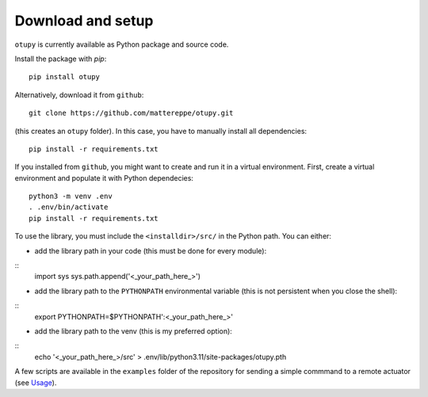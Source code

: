 Download and setup
~~~~~~~~~~~~~~~~~~

``otupy`` is currently available as Python package and source code.

Install the package with `pip`:

::

   pip install otupy


Alternatively, download it from ``github``:

::

   git clone https://github.com/mattereppe/otupy.git

(this creates an ``otupy`` folder).
In this case, you have to manually install all dependencies:

::

   pip install -r requirements.txt

If you installed from ``github``, you might want to create and run it in a virtual environment.
First, create a virtual environment and populate it with Python
dependecies:

::

   python3 -m venv .env
   . .env/bin/activate
   pip install -r requirements.txt

To use the library, you must include the ``<installdir>/src/`` in the Python path. 
You can either: 

- add the library path in your code (this must be done for every module):

::
   import sys   
   sys.path.append('<_your_path_here_>') 

- add the library path to the ``PYTHONPATH`` environmental variable (this is not persistent when you close the shell):

::
   export PYTHONPATH=$PYTHONPATH':<_your_path_here_>'

- add the library path to the venv (this is my preferred option):

::
   echo '<_your_path_here_>/src' > .env/lib/python3.11/site-packages/otupy.pth

A few scripts are available in the ``examples`` folder of the repository for sending a simple commmand to a remote actuator (see
`Usage <#usage>`__).
